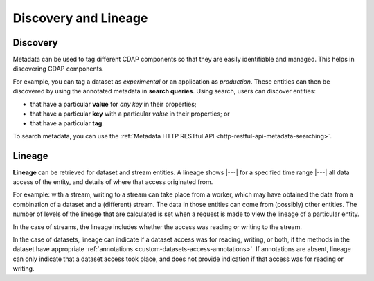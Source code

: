 .. meta::
    :author: Cask Data, Inc.
    :copyright: Copyright © 2017 Cask Data, Inc.

=====================
Discovery and Lineage
=====================


.. _metadata-discovery:

Discovery
=========
Metadata can be used to tag different CDAP components so that they are easily identifiable
and managed. This helps in discovering CDAP components.

For example, you can tag a dataset as *experimental* or an application as *production*. These
entities can then be discovered by using the annotated metadata in **search queries**. Using search,
users can discover entities:

- that have a particular **value** for *any key* in their properties;
- that have a particular **key** with a particular *value* in their properties; or
- that have a particular **tag**.

To search metadata, you can use the :ref:`Metadata HTTP RESTful API <http-restful-api-metadata-searching>`.

.. _metadata-lineage:

Lineage
=======
**Lineage** can be retrieved for dataset and stream entities. A lineage shows
|---| for a specified time range |---| all data access of the entity, and details of where
that access originated from.

For example: with a stream, writing to a stream can take place from a worker, which may
have obtained the data from a combination of a dataset and a (different) stream. The data
in those entities can come from (possibly) other entities. The number of levels of the
lineage that are calculated is set when a request is made to view the lineage of a
particular entity.

In the case of streams, the lineage includes whether the access was reading or writing to
the stream. 

In the case of datasets, lineage can indicate if a dataset access was for reading,
writing, or both, if the methods in the dataset have appropriate :ref:`annotations
<custom-datasets-access-annotations>`. If annotations are absent, lineage can only
indicate that a dataset access took place, and does not provide indication if that access
was for reading or writing.
